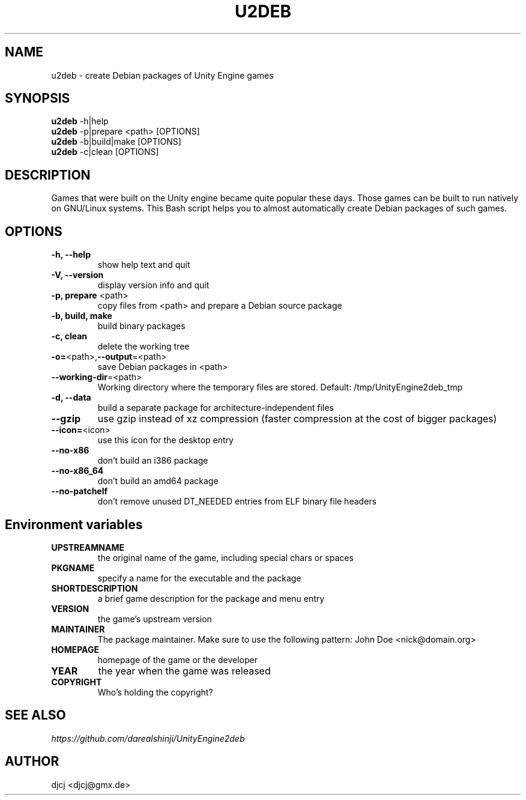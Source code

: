 .TH U2DEB 1 "" ""
.SH NAME
u2deb \- create Debian packages of Unity Engine games

.SH SYNOPSIS
.B u2deb \fR\-h|help
.br
.B u2deb \fR\-p|prepare <path> [OPTIONS]
.br
.B u2deb \fR\-b|build|make [OPTIONS]
.br
.B u2deb \fR\-c|clean [OPTIONS]

.SH DESCRIPTION
Games that were built on the Unity engine became quite popular these days.
Those games can be built to run natively on GNU/Linux systems.
This Bash script helps you to almost automatically create Debian packages of such games.

.SH OPTIONS
.TP
\fB\-h, \-\-help
show help text and quit
.TP
\fB\-V, \-\-version
display version info and quit
.TP
\fB\-p, prepare \fR<path>
copy files from <path> and prepare a Debian source package
.TP
\fB\-b, build, make
build binary packages
.TP
\fB\-c, clean
delete the working tree
.TP
\fB\-o=\fR<path>,\fB\-\-output\fR=<path>
save Debian packages in <path>
.TP
\fB\-\-working-dir\fR=<path>
Working directory where the temporary files are stored.
Default: /tmp/UnityEngine2deb_tmp
.TP
\fB\-d, \-\-data
build a separate package for architecture-independent files
.TP
\fB\-\-gzip
use gzip instead of xz compression (faster compression at the cost of bigger packages)
.TP
\fB\-\-icon=\fR<icon>
use this icon for the desktop entry
.TP
\fB\-\-no\-x86
don't build an i386 package
.TP
\fB\-\-no\-x86_64
don't build an amd64 package
.TP
\fB\-\-no\-patchelf
don't remove unused DT_NEEDED entries from ELF binary file headers

.SH "Environment variables"
.TP
\fBUPSTREAMNAME
the original name of the game, including special chars or spaces
.TP
\fBPKGNAME
specify a name for the executable and the package
.TP
\fBSHORTDESCRIPTION
a brief game description for the package and menu entry
.TP
\fBVERSION
the game's upstream version
.TP
\fBMAINTAINER
The package maintainer.
Make sure to use the following pattern: John Doe <nick@domain.org>
.TP
\fBHOMEPAGE
homepage of the game or the developer
.TP
\fBYEAR
the year when the game was released
.TP
\fBCOPYRIGHT
Who's holding the copyright?

.SH SEE ALSO
.I https://github.com/darealshinji/UnityEngine2deb

.SH AUTHOR
djcj <djcj@gmx.de>
